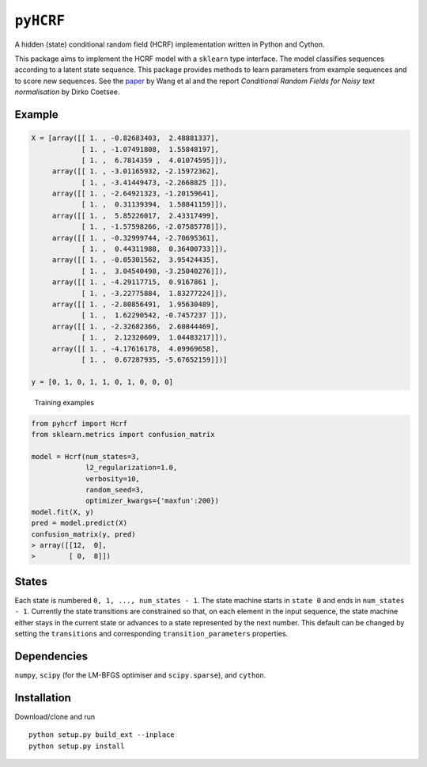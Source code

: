 ``pyHCRF``
==========

A hidden (state) conditional random field (HCRF) implementation written
in Python and Cython.

This package aims to implement the HCRF model with a ``sklearn`` type
interface. The model classifies sequences according to a latent state
sequence. This package provides methods to learn parameters from example
sequences and to score new sequences. See the
`paper <http://people.csail.mit.edu/sybor/cvpr06_wang.pdf>`__ by Wang et
al and the report *Conditional Random Fields for Noisy text
normalisation* by Dirko Coetsee.

Example
-------

.. code:: python

    X = [array([[ 1. , -0.82683403,  2.48881337],
                [ 1. , -1.07491808,  1.55848197],
                [ 1. ,  6.7814359 ,  4.01074595]]),
         array([[ 1. , -3.01165932, -2.15972362],
                [ 1. , -3.41449473, -2.2668825 ]]),
         array([[ 1. , -2.64921323, -1.20159641],
                [ 1. ,  0.31139394,  1.58841159]]),
         array([[ 1. ,  5.85226017,  2.43317499],
                [ 1. , -1.57598266, -2.07585778]]),
         array([[ 1. , -0.32999744, -2.70695361],
                [ 1. ,  0.44311988,  0.36400733]]),
         array([[ 1. , -0.05301562,  3.95424435],
                [ 1. ,  3.04540498, -3.25040276]]),
         array([[ 1. , -4.29117715,  0.9167861 ],
                [ 1. , -3.22775884,  1.83277224]]),
         array([[ 1. , -2.80856491,  1.95630489],
                [ 1. ,  1.62290542, -0.7457237 ]]),
         array([[ 1. , -2.32682366,  2.60844469],
                [ 1. ,  2.12320609,  1.04483217]]),
         array([[ 1. , -4.17616178,  4.09969658],
                [ 1. ,  0.67287935, -5.67652159]])]

    y = [0, 1, 0, 1, 1, 0, 1, 0, 0, 0]

.. figure:: training_examples.png
   :alt: Training examples

   Training examples
.. code:: python

    from pyhcrf import Hcrf
    from sklearn.metrics import confusion_matrix

    model = Hcrf(num_states=3,
                 l2_regularization=1.0,
                 verbosity=10,
                 random_seed=3,
                 optimizer_kwargs={'maxfun':200})
    model.fit(X, y)
    pred = model.predict(X)
    confusion_matrix(y, pred)
    > array([[12,  0],
    >        [ 0,  8]])

States
------

Each state is numbered ``0, 1, ..., num_states - 1``. The state machine
starts in ``state 0`` and ends in ``num_states - 1``. Currently the
state transitions are constrained so that, on each element in the input
sequence, the state machine either stays in the current state or
advances to a state represented by the next number. This default can be
changed by setting the ``transitions`` and corresponding
``transition_parameters`` properties.

Dependencies
------------

``numpy``, ``scipy`` (for the LM-BFGS optimiser and ``scipy.sparse``),
and ``cython``.

Installation
------------

Download/clone and run

::

    python setup.py build_ext --inplace
    python setup.py install

